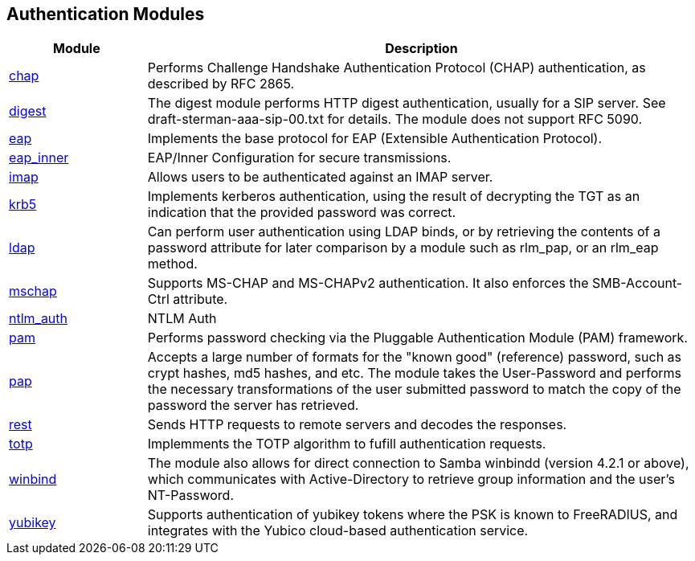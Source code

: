 == Authentication Modules
[options="header"]
[cols="20%,80%"]
|=====
| Module | Description
| xref:raddb/mods-available/chap.adoc[chap]	| Performs Challenge Handshake Authentication Protocol (CHAP) authentication, as described by RFC 2865.
| xref:raddb/mods-available/digest.adoc[digest]	| The digest module performs HTTP digest authentication, usually for a SIP server. See draft-sterman-aaa-sip-00.txt for
details. The module does not support RFC 5090.
| xref:raddb/mods-available/eap.adoc[eap]	| Implements the base protocol for EAP (Extensible Authentication Protocol).
| xref:raddb/mods-available/eap_inner.adoc[eap_inner]	| EAP/Inner Configuration for secure transmissions.
| xref:raddb/mods-available/imap.adoc[imap]	| Allows users to be authenticated against an IMAP server.
| xref:raddb/mods-available/krb5.adoc[krb5]	| Implements kerberos authentication, using the result of decrypting the TGT as an indication that the provided password was correct.
| xref:raddb/mods-available/ldap.adoc[ldap]	| Can perform user authentication using LDAP binds, or by retrieving the contents of a password attribute for later comparison by a module such as rlm_pap, or an rlm_eap method.
| xref:raddb/mods-available/mschap.adoc[mschap]	| Supports MS-CHAP and MS-CHAPv2 authentication. It also enforces the SMB-Account-Ctrl attribute.
| xref:raddb/mods-available/ntlm_auth.adoc[ntlm_auth]	| NTLM Auth
| xref:raddb/mods-available/pam.adoc[pam]	| Performs password checking via the Pluggable Authentication Module (PAM) framework.
| xref:raddb/mods-available/pap.adoc[pap]	| Accepts a large number of formats for the "known good" (reference) password, such as crypt hashes, md5 hashes, and etc. The module takes the User-Password and performs the necessary transformations of the user submitted password
to match the copy of the password the server has retrieved.
| xref:raddb/mods-available/rest.adoc[rest]	| Sends HTTP requests to remote servers and decodes the responses.
| xref:raddb/mods-available/totp.adoc[totp]	| Implemments the TOTP algorithm to fufill authentication requests.
| xref:raddb/mods-available/winbind.adoc[winbind]	| The module also allows for direct connection to Samba winbindd (version 4.2.1 or above), which communicates with
Active-Directory to retrieve group information and the user's NT-Password.
| xref:raddb/mods-available/yubikey.adoc[yubikey]	| Supports authentication of yubikey tokens where the PSK is known to FreeRADIUS, and integrates with the Yubico cloud-based authentication service.
|=====
